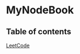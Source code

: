 * MyNodeBook
** Table of contents
[[https://github.com/CnLzh/MyNodeBook/tree/main/LeetCode][LeetCode]]
